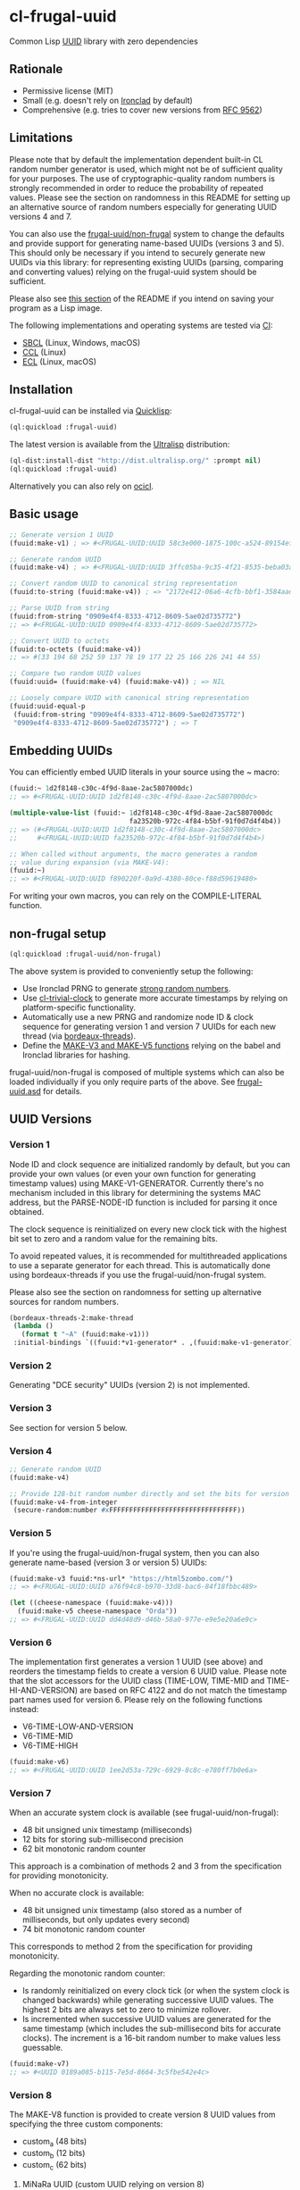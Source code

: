 * cl-frugal-uuid

#+begin_html
<div align="center">
  <a href="https://upload.wikimedia.org/wikipedia/commons/5/5f/NASA_satellite_view_of_Southern_Ocean_phytoplankton_bloom_%28crop%29.jpg" target="_blank">
    <img src="https://upload.wikimedia.org/wikipedia/commons/thumb/5/5f/NASA_satellite_view_of_Southern_Ocean_phytoplankton_bloom_%28crop%29.jpg/320px-NASA_satellite_view_of_Southern_Ocean_phytoplankton_bloom_%28crop%29.jpg" width="220" height="157">
  </a>
</div>
<p align="center">
  <a href="https://github.com/ak-coram/cl-frugal-uuid/actions">
    <img alt="Build Status" src="https://github.com/ak-coram/cl-frugal-uuid/workflows/CI/badge.svg" />
  </a>
</p>
#+end_html

Common Lisp [[https://en.wikipedia.org/wiki/Universally_unique_identifier][UUID]] library with zero dependencies

** Rationale

- Permissive license (MIT)
- Small (e.g. doesn't rely on [[https://github.com/sharplispers/ironclad][Ironclad]] by default)
- Comprehensive (e.g. tries to cover new versions from [[https://www.rfc-editor.org/rfc/rfc9562][RFC 9562]])

** Limitations

Please note that by default the implementation dependent built-in CL
random number generator is used, which might not be of sufficient
quality for your purposes. The use of cryptographic-quality random
numbers is strongly recommended in order to reduce the probability of
repeated values. Please see the section on randomness in this README
for setting up an alternative source of random numbers especially for
generating UUID versions 4 and 7.

You can also use the [[https://github.com/ak-coram/cl-frugal-uuid#non-frugal-setup][frugal-uuid/non-frugal]] system to change the
defaults and provide support for generating name-based UUIDs (versions
3 and 5). This should only be necessary if you intend to securely
generate new UUIDs via this library: for representing existing UUIDs
(parsing, comparing and converting values) relying on the frugal-uuid
system should be sufficient.

Please also see [[https://github.com/ak-coram/cl-frugal-uuid#Saving-a-Lisp-image][this section]] of the README if you intend on saving
your program as a Lisp image.

The following implementations and operating systems are tested via [[https://github.com/ak-coram/cl-frugal-uuid/blob/main/.github/workflows/CI.yml][CI]]:

- [[https://sbcl.org/][SBCL]] (Linux, Windows, macOS)
- [[https://ccl.clozure.com/][CCL]] (Linux)
- [[https://ecl.common-lisp.dev/][ECL]] (Linux, macOS)

** Installation

cl-frugal-uuid can be installed via [[https://www.quicklisp.org/][Quicklisp]]:

#+begin_src lisp
  (ql:quickload :frugal-uuid)
#+end_src

The latest version is available from the [[https://ultralisp.org/][Ultralisp]] distribution:

#+begin_src lisp
  (ql-dist:install-dist "http://dist.ultralisp.org/" :prompt nil)
  (ql:quickload :frugal-uuid)
#+end_src

Alternatively you can also rely on [[https://github.com/ocicl/ocicl][ocicl]].

** Basic usage

#+begin_src lisp
  ;; Generate version 1 UUID
  (fuuid:make-v1) ; => #<FRUGAL-UUID:UUID 58c3e000-1875-100c-a524-89154ef00c1c>

  ;; Generate random UUID
  (fuuid:make-v4) ; => #<FRUGAL-UUID:UUID 3ffc05ba-9c35-4f21-8535-beba03a2495c>

  ;; Convert random UUID to canonical string representation
  (fuuid:to-string (fuuid:make-v4)) ; => "2172e412-06a6-4cfb-bbf1-3584aadaed15"

  ;; Parse UUID from string
  (fuuid:from-string "0909e4f4-8333-4712-8609-5ae02d735772")
  ;; => #<FRUGAL-UUID:UUID 0909e4f4-8333-4712-8609-5ae02d735772>

  ;; Convert UUID to octets
  (fuuid:to-octets (fuuid:make-v4))
  ;; => #(33 194 68 252 59 137 78 19 177 22 25 166 226 241 44 55)

  ;; Compare two random UUID values
  (fuuid:uuid= (fuuid:make-v4) (fuuid:make-v4)) ; => NIL

  ;; Loosely compare UUID with canonical string representation
  (fuuid:uuid-equal-p
   (fuuid:from-string "0909e4f4-8333-4712-8609-5ae02d735772")
   "0909e4f4-8333-4712-8609-5ae02d735772") ; => T
#+end_src

** Embedding UUIDs

You can efficiently embed UUID literals in your source using the ~
macro:

#+begin_src lisp
  (fuuid:~ 1d2f8148-c30c-4f9d-8aae-2ac5807000dc)
  ;; => #<FRUGAL-UUID:UUID 1d2f8148-c30c-4f9d-8aae-2ac5807000dc>

  (multiple-value-list (fuuid:~ 1d2f8148-c30c-4f9d-8aae-2ac5807000dc
                                fa23520b-972c-4f84-b5bf-91f0d7d4f4b4))
  ;; => (#<FRUGAL-UUID:UUID 1d2f8148-c30c-4f9d-8aae-2ac5807000dc>
  ;;     #<FRUGAL-UUID:UUID fa23520b-972c-4f84-b5bf-91f0d7d4f4b4>)

  ;; When called without arguments, the macro generates a random
  ;; value during expansion (via MAKE-V4):
  (fuuid:~)
  ;; => #<FRUGAL-UUID:UUID f890220f-0a9d-4380-80ce-f88d59619480>
#+end_src

For writing your own macros, you can rely on the COMPILE-LITERAL
function.

** non-frugal setup

#+begin_src lisp
  (ql:quickload :frugal-uuid/non-frugal)
#+end_src

The above system is provided to conveniently setup the following:

- Use Ironclad PRNG to generate [[https://github.com/ak-coram/cl-frugal-uuid/blob/main/non-frugal/strong-random.lisp][strong random numbers]].
- Use [[https://github.com/ak-coram/cl-trivial-clock][cl-trivial-clock]] to generate more accurate timestamps by relying
  on platform-specific functionality.
- Automatically use a new PRNG and randomize node ID & clock sequence
  for generating version 1 and version 7 UUIDs for each new thread
  (via [[https://github.com/ak-coram/cl-frugal-uuid/blob/main/non-frugal/thread-safe.lisp][bordeaux-threads]]).
- Define the [[https://github.com/ak-coram/cl-frugal-uuid/blob/main/non-frugal/name-based.lisp][MAKE-V3 and MAKE-V5 functions]] relying on the babel and
  Ironclad libraries for hashing.

frugal-uuid/non-frugal is composed of multiple systems which can also
be loaded individually if you only require parts of the above. See
[[https://github.com/ak-coram/cl-frugal-uuid/blob/main/frugal-uuid.asd][frugal-uuid.asd]] for details.

** UUID Versions

*** Version 1

Node ID and clock sequence are initialized randomly by default, but
you can provide your own values (or even your own function for
generating timestamp values) using MAKE-V1-GENERATOR. Currently
there's no mechanism included in this library for determining the
systems MAC address, but the PARSE-NODE-ID function is included for
parsing it once obtained.

The clock sequence is reinitialized on every new clock tick with the
highest bit set to zero and a random value for the remaining bits.

To avoid repeated values, it is recommended for multithreaded
applications to use a separate generator for each thread. This is
automatically done using bordeaux-threads if you use the
frugal-uuid/non-frugal system.

Please also see the section on randomness for setting up alternative
sources for random numbers.

#+begin_src lisp
  (bordeaux-threads-2:make-thread
   (lambda ()
     (format t "~A" (fuuid:make-v1)))
   :initial-bindings `((fuuid:*v1-generator* . ,(fuuid:make-v1-generator))))
#+end_src

*** Version 2

Generating "DCE security" UUIDs (version 2) is not implemented.

*** Version 3

See section for version 5 below.

*** Version 4

#+begin_src lisp
  ;; Generate random UUID
  (fuuid:make-v4)

  ;; Provide 128-bit random number directly and set the bits for version 4
  (fuuid:make-v4-from-integer
   (secure-random:number #xFFFFFFFFFFFFFFFFFFFFFFFFFFFFFFFF))
#+end_src

*** Version 5

If you're using the frugal-uuid/non-frugal system, then you can also
generate name-based (version 3 or version 5) UUIDs:

#+begin_src lisp
  (fuuid:make-v3 fuuid:*ns-url* "https://html5zombo.com/")
  ;; => #<FRUGAL-UUID:UUID a76f94c8-b970-33d8-bac6-84f18fbbc489>

  (let ((cheese-namespace (fuuid:make-v4)))
    (fuuid:make-v5 cheese-namespace "Orda"))
  ;; => #<FRUGAL-UUID:UUID dd4d48d9-d46b-58a0-977e-e9e5e20a6e9c>
#+end_src

*** Version 6

The implementation first generates a version 1 UUID (see above) and
reorders the timestamp fields to create a version 6 UUID value. Please
note that the slot accessors for the UUID class (TIME-LOW, TIME-MID
and TIME-HI-AND-VERSION) are based on RFC 4122 and do not match the
timestamp part names used for version 6. Please rely on the following
functions instead:

- V6-TIME-LOW-AND-VERSION
- V6-TIME-MID
- V6-TIME-HIGH

#+begin_src lisp
  (fuuid:make-v6)
  ;; => #<FRUGAL-UUID:UUID 1ee2d53a-729c-6929-8c8c-e780ff7b0e6a>
#+end_src

*** Version 7

When an accurate system clock is available (see
frugal-uuid/non-frugal):

- 48 bit unsigned unix timestamp (milliseconds)
- 12 bits for storing sub-millisecond precision
- 62 bit monotonic random counter

This approach is a combination of methods 2 and 3 from the
specification for providing monotonicity.

When no accurate clock is available:

- 48 bit unsigned unix timestamp (also stored as a number of
  milliseconds, but only updates every second)
- 74 bit monotonic random counter

This corresponds to method 2 from the specification for providing
monotonicity.

Regarding the monotonic random counter:

- Is randomly reinitialized on every clock tick (or when the system
  clock is changed backwards) while generating successive UUID
  values. The highest 2 bits are always set to zero to minimize
  rollover.
- Is incremented when successive UUID values are generated for the
  same timestamp (which includes the sub-millisecond bits for accurate
  clocks). The increment is a 16-bit random number to make values less
  guessable.

#+begin_src lisp
  (fuuid:make-v7)
  ;; => #<UUID 0189a085-b115-7e5d-8664-3c5fbe542e4c>
#+end_src

*** Version 8

The MAKE-V8 function is provided to create version 8 UUID values from
specifying the three custom components:

- custom_a (48 bits)
- custom_b (12 bits)
- custom_c (62 bits)

**** MiNaRa UUID (custom UUID relying on version 8)

The frugal-uuid/non-frugal system provides a custom UUID generation
scheme which encodes a nanosecond precision timestamp in a version 8
UUID and randomizes the remaining variable bits. It consists of three
components which also make up the name:

- *Mi*-lliseconds elapsed since the unix epoch (48-bit unsigned value,
  identical to timestamp in UUID version 7)
- Additional *Na*-noseconds (20-bit unsigned value, not greater
  than 999999)
- *Ra*-ndom data (remaining 54 bits)

The random component may also be used for encoding custom data.

#+begin_src lisp
  (fuuid:make-minara)
  ;; => #<FRUGAL-UUID:UUID 01899a63-6540-8d89-b9db-f0fa388bf86e>

  (fuuid:minara-components *)
  ;; => 1690512352576 (41 bits, #x1899A636540)
  ;;    887271 (20 bits, #xD89E7)
  ;;    7864781852375150 (53 bits, #x1BF0FA388BF86E)

  (fuuid:minara-components (fuuid:make-minara 42))
  ;; => 1690514402692 (41 bits, #x1899A82AD84)
  ;;    507614 (19 bits, #x7BEDE)
  ;;    42 (6 bits, #x2A, #o52, #b101010)
#+end_src

** Timestamps

The Common Lisp standard only provides a function to retrieve the
current wall-clock time as a number of whole seconds elapsed since the
Common Lisp epoch. In order to make use of the subsecond bits of the
timestamp (in UUID versions 1, 6 and 7), the default implementation
uses them as a counter which is incremented every time the clock
sequence values are exhausted within the same clock tick. If the total
number of unique values is exhausted, the counter wraps around and
starts at zero again.

Within the frugal-uuid/non-frugal system a more accurate clock is
available and the above doesn't apply.

** Randomness

If you have an alternative source of random numbers, you can use it
instead of the built-in random number generator. Please consult the
documentation of your chosen implementation or library for details on
thread-safety if you intend to use this in a multi-threaded program.

*** Ironclad

A setup using [[https://github.com/sharplispers/ironclad#pseudo-random-number-generation][Ironclad PRNG]]:

#+begin_src lisp
  (ql:quickload :ironclad/prngs)

  ;; Use the default Ironclad PRNG:
  (fuuid:initialize-random #'crypto:strong-random)

  ;; Setup with custom PRNG:
  (fuuid:initialize-random #'crypto:strong-random
                           (lambda () (ironclad:make-prng :os)))

  ;; Dynamically bind the generator:
  (fuuid:with-random-number-generator (ironclad:make-prng :os)
    (fuuid:make-v4))
#+end_src

*** secure-random

Below you'll find and example using the [[https://github.com/avodonosov/secure-random][secure-random]] library which
relies on OpenSSL:

#+begin_src lisp
  ;; Load library for generating secure random numbers
  (ql:quickload :secure-random)

  ;; Dynamically bind both random number generator & random function:
  (fuuid:with-random (#'secure-random:number secure-random:*generator*)
    (fuuid:make-v4))
#+end_src

*** Saving a Lisp image

If you generate UUID values while building your Lisp image, it can
include global random state which already has been initialized. This
would mean that executing the image multiple times could lead to
generating repeated UUID values.

To avoid this, you can clear the global state before saving your image
or on image startup (it will be reinitialized on first use):

#+begin_src lisp
    (setf fuuid:*random-number-generator* nil
          fuuid:*v1-generator* nil
          fuuid:*v7-generator* nil)
#+end_src

If you only load the systems in this project this should not be an
issue as the global random state is initialized on first use (when
generating UUID values of either version 1 or version 4).

Here's an example session illustrating the issue:

#+begin_src
  $ sbcl

  * (ql:quickload :frugal-uuid)
  To load "frugal-uuid":
    Load 1 ASDF system:
      frugal-uuid
  ; Loading "frugal-uuid"
  (:FRUGAL-UUID)

  * (fuuid:make-v4)
  #<FRUGAL-UUID:UUID 88d17bef-3541-4660-b7fe-ecc588778311>

  * (ql:quickload :trivial-dump-core)
  To load "trivial-dump-core":
    Load 1 ASDF system:
      trivial-dump-core
  ; Loading "trivial-dump-core"

  (:TRIVIAL-DUMP-CORE)

  * (trivial-dump-core:save-executable
     "echo-random-uuid"
     (lambda () (format t "~a~%" (fuuid:to-string (fuuid:make-v4)))))
  [undoing binding stack and other enclosing state... done]
  [performing final GC... done]
  [defragmenting immobile space... (inst,fdefn,code,sym)=959+18456+19452+26866... done]
  [saving current Lisp image into echo-random-uuid:
  writing 3376 bytes from the static space at 0x50000000
  writing 21266432 bytes from the dynamic space at 0x1000000000
  writing 7443312 bytes from the read-only space at 0xfff8e0000
  writing 2015232 bytes from the fixedobj space at 0x50100000
  writing 11993088 bytes from the text space at 0x52a00000
  done]

  $ ./echo-random-uuid
  cb09eb20-64c6-4ed0-b5be-c89388a673fe
  $ ./echo-random-uuid
  cb09eb20-64c6-4ed0-b5be-c89388a673fe
#+end_src

** Running tests

- Load the tests via Quicklisp:

#+begin_src lisp
  (ql:quickload :frugal-uuid/test)
#+end_src

- Use [[https://asdf.common-lisp.dev/][ASDF]] or [[https://fiveam.common-lisp.dev/][FiveAM]] to run the tests:

#+begin_src lisp
  ;; Using ASDF:
  (asdf:test-system :frugal-uuid)
  ;; Using FiveAM directly:
  (fiveam:run! :frugal-uuid)
#+end_src

** Legal

- Released under the MIT License.
- [[https://developercertificate.org/][Developer Certificate of Origin]]
- [[https://commons.wikimedia.org/wiki/File:NASA_satellite_view_of_Southern_Ocean_phytoplankton_bloom_(crop).jpg][Source]] for README photo
